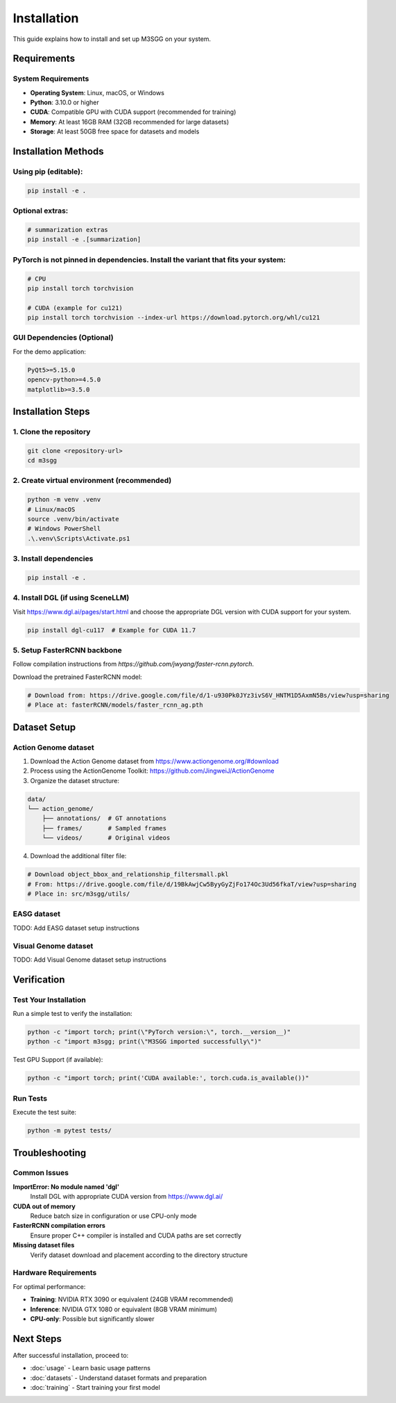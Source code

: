 Installation
============

This guide explains how to install and set up M3SGG on your system.

Requirements
------------

System Requirements
~~~~~~~~~~~~~~~~~~~

* **Operating System**: Linux, macOS, or Windows
* **Python**: 3.10.0 or higher
* **CUDA**: Compatible GPU with CUDA support (recommended for training)
* **Memory**: At least 16GB RAM (32GB recommended for large datasets)
* **Storage**: At least 50GB free space for datasets and models

Installation Methods
--------------------

Using pip (editable):
~~~~~~~~~~~~~~~~~~~~~

.. code-block:: bash

   pip install -e .

Optional extras:
~~~~~~~~~~~~~~~~

.. code-block:: bash

   # summarization extras
   pip install -e .[summarization]

PyTorch is not pinned in dependencies. Install the variant that fits your system:
~~~~~~~~~~~~~~~~~~~~~~~~~~~~~~~~~~~~~~~~~~~~~~~~~~~~~~~~~~~~~~~~~~~~~~~~~~~~~~~~

.. code-block:: bash

   # CPU
   pip install torch torchvision
   
   # CUDA (example for cu121)
   pip install torch torchvision --index-url https://download.pytorch.org/whl/cu121

GUI Dependencies (Optional)
~~~~~~~~~~~~~~~~~~~~~~~~~~~

For the demo application:

.. code-block:: text

   PyQt5>=5.15.0
   opencv-python>=4.5.0
   matplotlib>=3.5.0

Installation Steps
------------------

1. Clone the repository
~~~~~~~~~~~~~~~~~~~~~~~

.. code-block:: bash

   git clone <repository-url>
   cd m3sgg

2. Create virtual environment (recommended)
~~~~~~~~~~~~~~~~~~~~~~~~~~~~~~~~~~~~~~~~~~~~

.. code-block:: bash

   python -m venv .venv
   # Linux/macOS
   source .venv/bin/activate
   # Windows PowerShell
   .\.venv\Scripts\Activate.ps1

3. Install dependencies
~~~~~~~~~~~~~~~~~~~~~~~

.. code-block:: bash

   pip install -e .

4. Install DGL (if using SceneLLM)
~~~~~~~~~~~~~~~~~~~~~~~~~~~~~~~~~~~~

Visit https://www.dgl.ai/pages/start.html and choose the appropriate DGL version with CUDA support for your system.

.. code-block:: bash

   pip install dgl-cu117  # Example for CUDA 11.7

5. Setup FasterRCNN backbone
~~~~~~~~~~~~~~~~~~~~~~~~~~~~~

Follow compilation instructions from `https://github.com/jwyang/faster-rcnn.pytorch`.

Download the pretrained FasterRCNN model:

.. code-block:: bash

   # Download from: https://drive.google.com/file/d/1-u930Pk0JYz3ivS6V_HNTM1D5AxmN5Bs/view?usp=sharing
   # Place at: fasterRCNN/models/faster_rcnn_ag.pth

Dataset Setup
-------------

Action Genome dataset
~~~~~~~~~~~~~~~~~~~~~

1. Download the Action Genome dataset from https://www.actiongenome.org/#download
2. Process using the ActionGenome Toolkit: https://github.com/JingweiJ/ActionGenome
3. Organize the dataset structure:

.. code-block:: text

   data/
   └── action_genome/
       ├── annotations/  # GT annotations
       ├── frames/       # Sampled frames
       └── videos/       # Original videos

4. Download the additional filter file:

.. code-block:: bash

   # Download object_bbox_and_relationship_filtersmall.pkl
   # From: https://drive.google.com/file/d/19BkAwjCw5ByyGyZjFo174Oc3Ud56fkaT/view?usp=sharing
   # Place in: src/m3sgg/utils/

EASG dataset
~~~~~~~~~~~~

TODO: Add EASG dataset setup instructions

Visual Genome dataset
~~~~~~~~~~~~~~~~~~~~~

TODO: Add Visual Genome dataset setup instructions

Verification
------------

Test Your Installation
~~~~~~~~~~~~~~~~~~~~~~~

Run a simple test to verify the installation:

.. code-block:: bash

   python -c "import torch; print(\"PyTorch version:\", torch.__version__)"
   python -c "import m3sgg; print(\"M3SGG imported successfully\")"

Test GPU Support (if available):

.. code-block:: bash

   python -c "import torch; print('CUDA available:', torch.cuda.is_available())"

Run Tests
~~~~~~~~~

Execute the test suite:

.. code-block:: bash

   python -m pytest tests/

Troubleshooting
---------------

Common Issues
~~~~~~~~~~~~~

**ImportError: No module named 'dgl'**
   Install DGL with appropriate CUDA version from https://www.dgl.ai/

**CUDA out of memory**
   Reduce batch size in configuration or use CPU-only mode

**FasterRCNN compilation errors**
   Ensure proper C++ compiler is installed and CUDA paths are set correctly

**Missing dataset files**
   Verify dataset download and placement according to the directory structure

Hardware Requirements
~~~~~~~~~~~~~~~~~~~~~

For optimal performance:

* **Training**: NVIDIA RTX 3090 or equivalent (24GB VRAM recommended)
* **Inference**: NVIDIA GTX 1080 or equivalent (8GB VRAM minimum)
* **CPU-only**: Possible but significantly slower

Next Steps
----------

After successful installation, proceed to:

* :doc:`usage` - Learn basic usage patterns
* :doc:`datasets` - Understand dataset formats and preparation
* :doc:`training` - Start training your first model
